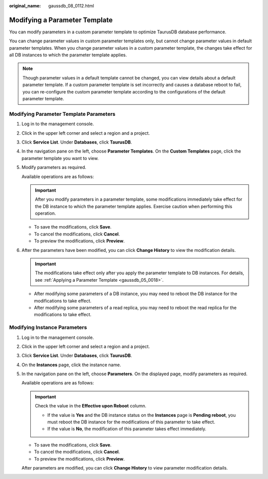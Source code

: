 :original_name: gaussdb_08_0112.html

.. _gaussdb_08_0112:

Modifying a Parameter Template
==============================

You can modify parameters in a custom parameter template to optimize TaurusDB database performance.

You can change parameter values in custom parameter templates only, but cannot change parameter values in default parameter templates. When you change parameter values in a custom parameter template, the changes take effect for all DB instances to which the parameter template applies.

.. note::

   Though parameter values in a default template cannot be changed, you can view details about a default parameter template. If a custom parameter template is set incorrectly and causes a database reboot to fail, you can re-configure the custom parameter template according to the configurations of the default parameter template.

Modifying Parameter Template Parameters
---------------------------------------

#. Log in to the management console.

#. Click |image1| in the upper left corner and select a region and a project.

#. Click **Service List**. Under **Databases**, click **TaurusDB**.

#. In the navigation pane on the left, choose **Parameter Templates**. On the **Custom Templates** page, click the parameter template you want to view.

#. Modify parameters as required.

   Available operations are as follows:

   .. important::

      After you modify parameters in a parameter template, some modifications immediately take effect for the DB instance to which the parameter template applies. Exercise caution when performing this operation.

   -  To save the modifications, click **Save**.
   -  To cancel the modifications, click **Cancel**.
   -  To preview the modifications, click **Preview**.

#. After the parameters have been modified, you can click **Change History** to view the modification details.

   .. important::

      The modifications take effect only after you apply the parameter template to DB instances. For details, see :ref:`Applying a Parameter Template <gaussdb_05_0018>`.

   -  After modifying some parameters of a DB instance, you may need to reboot the DB instance for the modifications to take effect.
   -  After modifying some parameters of a read replica, you may need to reboot the read replica for the modifications to take effect.

Modifying Instance Parameters
-----------------------------

#. Log in to the management console.

#. Click |image2| in the upper left corner and select a region and a project.

#. Click **Service List**. Under **Databases**, click **TaurusDB**.

#. On the **Instances** page, click the instance name.

#. In the navigation pane on the left, choose **Parameters**. On the displayed page, modify parameters as required.

   Available operations are as follows:

   .. important::

      Check the value in the **Effective upon Reboot** column.

      -  If the value is **Yes** and the DB instance status on the **Instances** page is **Pending reboot**, you must reboot the DB instance for the modifications of this parameter to take effect.
      -  If the value is **No**, the modification of this parameter takes effect immediately.

   -  To save the modifications, click **Save**.
   -  To cancel the modifications, click **Cancel**.
   -  To preview the modifications, click **Preview**.

   After parameters are modified, you can click **Change History** to view parameter modification details.

.. |image1| image:: /_static/images/en-us_image_0000001352219100.png
.. |image2| image:: /_static/images/en-us_image_0000001352219100.png
